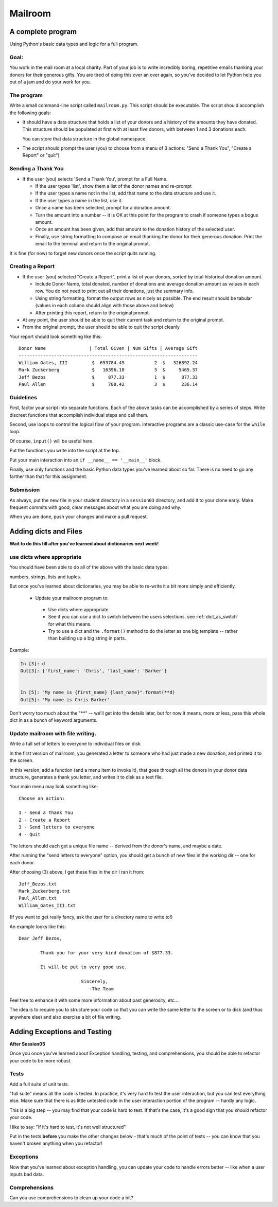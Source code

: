 .. _exercise_mailroom:

########
Mailroom
########

A complete program
==================

Using Python's basic data types and logic for a full program.

Goal:
-----

You work in the mail room at a local charity. Part of your job is to write
incredibly boring, repetitive emails thanking your donors for their generous
gifts. You are tired of doing this over an over again, so you've decided to
let Python help you out of a jam and do your work for you.

The program
-----------

Write a small command-line script called ``mailroom.py``. This script should be executable. The script should accomplish the following goals:

* It should have a data structure that holds a list of your donors and a
  history of the amounts they have donated. This structure should be populated
  at first with at least five donors, with between 1 and 3 donations each.

  You can store that data structure in the global namespace.

* The script should prompt the user (you) to choose from a menu of 3 actions:
  "Send a Thank You", "Create a Report" or "quit")

Sending a Thank You
-------------------

* If the user (you) selects 'Send a Thank You', prompt for a Full Name.

  * If the user types 'list', show them a list of the donor names and re-prompt
  * If the user types a name not in the list, add that name to the data structure and use it.
  * If the user types a name in the list, use it.
  * Once a name has been selected, prompt for a donation amount.
  * Turn the amount into a number -- it is OK at this point for the program to crash if someone types a bogus amount.
  * Once an amount has been given, add that amount to the donation history of
    the selected user.
  * Finally, use string formatting to compose an email thanking the donor for
    their generous donation. Print the email to the terminal and return to the
    original prompt.

It is fine (for now) to forget new donors once the script quits running.

Creating a Report
------------------

* If the user (you) selected "Create a Report", print a list of your donors,
  sorted by total historical donation amount.

  - Include Donor Name, total donated, number of donations and average donation amount as values in each row. You do not need to print out all their donations, just the summary info.
  - Using string formatting, format the output rows as nicely as possible.  The end result should be tabular (values in each column should align with those above and below)
  - After printing this report, return to the original prompt.

* At any point, the user should be able to quit their current task and return
  to the original prompt.

* From the original prompt, the user should be able to quit the script cleanly


Your report should look something like this::

    Donor Name                | Total Given | Num Gifts | Average Gift
    ------------------------------------------------------------------
    William Gates, III         $  653784.49           2  $   326892.24
    Mark Zuckerberg            $   16396.10           3  $     5465.37
    Jeff Bezos                 $     877.33           1  $      877.33
    Paul Allen                 $     708.42           3  $      236.14

Guidelines
----------

First, factor your script into separate functions. Each of the above
tasks can be accomplished by a series of steps.  Write discreet functions
that accomplish individual steps and call them.

Second, use loops to control the logical flow of your program. Interactive
programs are a classic use-case for the ``while`` loop.

Of course, ``input()`` will be useful here.

Put the functions you write into the script at the top.

Put your main interaction into an ``if __name__ == '__main__'`` block.

Finally, use only functions and the basic Python data types you've learned
about so far. There is no need to go any farther than that for this assignment.

Submission
----------

As always, put the new file in your student directory in a ``session03``
directory, and add it to your clone early. Make frequent commits with
good, clear messages about what you are doing and why.

When you are done, push your changes and make a pull request.

.. _exercise_mailroom_plus:

Adding dicts and Files
======================

**Wait to do this till after you've learned about dictionaries next week!**

use dicts where appropriate
---------------------------

You should have been able to do all of the above with the basic data types:

numbers, strings, lists and tuples.

But once you've learned about dictionaries, you may be able to re-write it a bit more simply and efficiently.

 * Update your mailroom program to:

  - Use dicts where appropriate

  - See if you can use a dict to switch between the users selections.
    see :ref:`dict_as_switch` for what this means.

  - Try to use a dict and the ``.format()`` method to do the letter as one
    big template -- rather than building up a big string in parts.

Example:

.. code-block:: ipython

  In [3]: d
  Out[3]: {'first_name': 'Chris', 'last_name': 'Barker'}


  In [5]: "My name is {first_name} {last_name}".format(**d)
  Out[5]: 'My name is Chris Barker'

Don't worry too much about the "**" -- we'll get into the details later, but for now it means, more or less, pass this whole dict in as a bunch of keyword arguments.

Update mailroom with file writing.
----------------------------------

Write a full set of letters to everyone to individual files on disk

In the first version of mailroom, you generated a letter to someone who had just made a new donation, and printed it to the screen.

In this version, add a function (and a menu item to invoke it), that goes through all the donors in your donor data structure, generates a thank you letter, and writes it to disk as a text file.

Your main menu may look something like::

  Choose an action:

  1 - Send a Thank You
  2 - Create a Report
  3 - Send letters to everyone
  4 - Quit

The letters should each get a unique file name -- derived from the donor's name, and maybe a date.

After running the "send letters to everyone" option, you should get a bunch of new files in the working dir -- one for each donor.

After choosing (3) above, I get these files in the dir I ran it from::

  Jeff_Bezos.txt
  Mark_Zuckerberg.txt
  Paul_Allen.txt
  William_Gates_III.txt

(If you want to get really fancy, ask the user for a directory name to write to!)

An example looks like this::

  Dear Jeff Bezos,

          Thank you for your very kind donation of $877.33.

          It will be put to very good use.

                         Sincerely,
                            -The Team

Feel free to enhance it with some more information about past generosity, etc....

The idea is to require you to structure your code so that you can write the same letter to the screen or to disk (and thus anywhere else) and also exercise a bit of file writing.


.. _exercise_mailroom_exceptions:

Adding Exceptions and Testing
=============================

**After Session05**

Once you once you've learned about Exception handling, testing, and comprehensions, you should be able to refactor your code to be more robust.

Tests
-----

Add a full suite of unit tests.

"full suite" means all the code is tested. In practice, it's very hard to test the user interaction, but you can test everything else. Make sure that there is as little untested code in the user interaction portion of the program -- hardly any logic.

This is a big step -- you may find that your code is hard to test. If that's the case, it's a good sign that you *should* refactor your code.

I like to say: "If it's hard to test, it's not well structured"

Put in the tests **before** you make the other changes below - that's much of the point of tests -- you can know that you haven't broken anything when you refactor!


Exceptions
----------

Now that you've learned about exception handling, you can update your code to handle errors better -- like when a user inputs bad data.

Comprehensions
--------------

Can you use comprehensions to clean up your code a bit?

